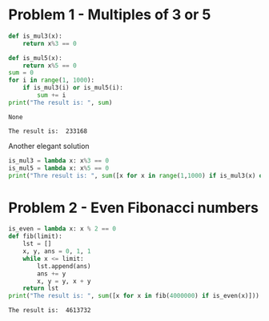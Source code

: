 #+PROPERTY: header-args :results output :exports both
#+PROPERTY: header-args :shebang #!/bin/env python

* Problem 1 - Multiples of 3 or 5
#+name: problem1
#+begin_src python :tangle p001.py 
  def is_mul3(x):
      return x%3 == 0
  
  def is_mul5(x):
      return x%5 == 0
  sum = 0
  for i in range(1, 1000):
      if is_mul3(i) or is_mul5(i):
          sum += i
  print("The result is: ", sum)
#+end_src

#+RESULTS: problem1
: None

#+RESULTS:
: The result is:  233168

Another elegant solution
#+begin_src python :tangle p002.py
  is_mul3 = lambda x: x%3 == 0
  is_mul5 = lambda x: x%5 == 0
  print("Thre result is: ", sum([x for x in range(1,1000) if is_mul3(x) or is_mul5(x)]))
#+end_src

* Problem 2 - Even Fibonacci numbers
#+name: problem2
#+begin_src python :results output :exports both
  is_even = lambda x: x % 2 == 0
  def fib(limit):
      lst = []
      x, y, ans = 0, 1, 1
      while x <= limit:
          lst.append(ans)
          ans += y
          x, y = y, x + y
      return lst
  print("The result is: ", sum([x for x in fib(4000000) if is_even(x)]))
#+end_src

#+RESULTS: problem2
: The result is:  4613732
